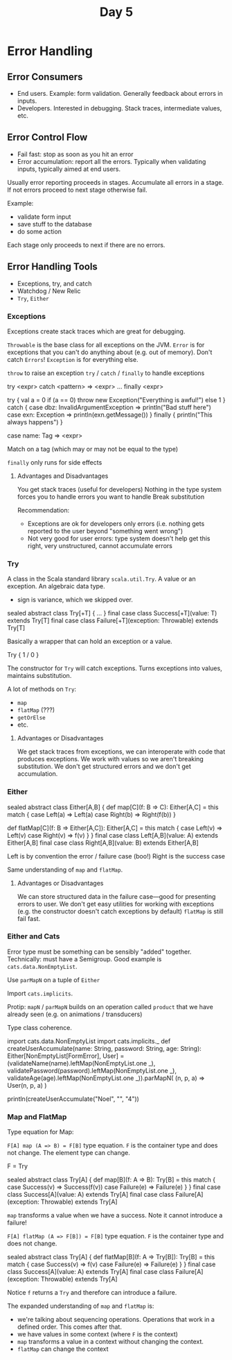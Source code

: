 #+TITLE: Day 5
* Error Handling
** Error Consumers
- End users. Example: form validation. Generally feedback about errors in inputs.
- Developers. Interested in debugging. Stack traces, intermediate values, etc.
** Error Control Flow
- Fail fast: stop as soon as you hit an error
- Error accumulation: report all the errors. Typically when validating inputs, typically aimed at end users.

Usually error reporting proceeds in stages. Accumulate all errors in a stage. If not errors proceed to next stage otherwise fail.

Example:
- validate form input
- save stuff to the database
- do some action

Each stage only proceeds to next if there are no errors.
** Error Handling Tools
- Exceptions, try, and catch
- Watchdog / New Relic
- ~Try~, ~Either~
*** Exceptions
Exceptions create stack traces which are great for debugging.

~Throwable~ is the base class for all exceptions on the JVM.
~Error~ is for exceptions that you can't do anything about (e.g. out of memory). Don't catch ~Errors~!
~Exception~ is for everything else.

~throw~ to raise an exception
~try~ / ~catch~ / ~finally~ to handle exceptions

#+begin_lang scala
try <expr> catch <pattern> => <expr> ... finally <expr>
#+end_lang


#+begin_lang scala
try {
  val a = 0
  if (a == 0) throw new Exception("Everything is awful!")
  else 1
} catch {
  case dbz: InvalidArgumentException => println("Bad stuff here")
  case exn: Exception => println(exn.getMessage())
} finally {
  println("This always happens")
}
#+end_lang

#+begin_lang options
case name: Tag => <expr>
#+end_lang
Match on a tag (which may or may not be equal to the type)

~finally~ only runs for side effects
**** Advantages and Disadvantages
You get stack traces (useful for developers)
Nothing in the type system forces you to handle errors you want to handle
Break substitution

Recommendation:
- Exceptions are ok for developers only errors (i.e. nothing gets reported to the user beyond "something went wrong")
- Not very good for user errors: type system doesn't help get this right, very unstructured, cannot accumulate errors
*** Try
A class in the Scala standard library ~scala.util.Try~. A value or an exception. An algebraic data type.

+ sign is variance, which we skipped over.
#+begin_lang scala
sealed abstract class Try[+T] { ... }
final case class Success[+T](value: T) extends Try[T]
final case class Failure[+T](exception: Throwable) extends Try[T]
#+end_lang

Basically a wrapper that can hold an exception or a value.

#+begin_lang options
Try {
  1 / 0
}
#+end_lang

The constructor for ~Try~ will catch exceptions. Turns exceptions into values, maintains substitution.

A lot of methods on ~Try~:
- ~map~
- ~flatMap~ (???)
- ~getOrElse~
- etc.
**** Advantages or Disadvantages
We get stack traces from exceptions, we can interoperate with code that produces exceptions.
We work with values so we aren't breaking substitution.
We don't get structured errors and we don't get accumulation.
*** Either
#+begin_lang scala
sealed abstract class Either[A,B] {
  def map[C](f: B => C): Either[A,C] =
     this match {
       case Left(a) => Left(a)
       case Right(b) => Right(f(b))
     }

  def flatMap[C](f: B => Either[A,C]): Either[A,C] =
     this match {
       case Left(v) => Left(v)
       case Right(v) => f(v)
     }
}
final case class Left[A,B](value: A) extends Either[A,B]
final case class Right[A,B](value: B) extends Either[A,B]
#+end_lang

Left is by convention the error / failure case (boo!)
Right is the success case

Same understanding of ~map~ and ~flatMap~.
**** Advantages or Disadvantages
We can store structured data in the failure case---good for presenting errors to user.
We don't get easy utilities for working with exceptions (e.g. the constructor doesn't catch exceptions by default)
~flatMap~ is still fail fast.
*** Either and Cats
Error type must be something can be sensibly "added" together. Technically: must have a Semigroup. Good example is ~cats.data.NonEmptyList~.

Use ~parMapN~ on a tuple of ~Either~

Import ~cats.implicits~.

Protip: ~mapN~ / ~parMapN~ builds on an operation called ~product~ that we have already seen (e.g. on animations / transducers)

Type class coherence.

#+begin_lang scala
  import cats.data.NonEmptyList
  import cats.implicits._
  def createUserAccumulate(name: String, password: String, age: String): Either[NonEmptyList[FormError], User] =
    (validateName(name).leftMap(NonEmptyList.one _),
     validatePassword(password).leftMap(NonEmptyList.one _),
     validateAge(age).leftMap(NonEmptyList.one _)).parMapN(
      (n, p, a) => User(n, p, a)
    )

  println(createUserAccumulate("Noel", "", "4"))
#+end_lang
*** Map and FlatMap
Type equation for Map:

~F[A] map (A => B) = F[B]~ type equation. ~F~ is the container type and does not change. The element type can change.

F = Try
#+begin_lang scala
sealed abstract class Try[A] {
  def map[B](f: A => B): Try[B] =
    this match {
      case Success(v) => Success(f(v))
      case Failure(e) => Failure(e)
    }
}
final case class Success[A](value: A) extends Try[A]
final case class Failure[A](exception: Throwable) extends Try[A]
#+end_lang

~map~ transforms a value when we have a success. Note it cannot introduce a failure!


~F[A] flatMap (A => F[B]) = F[B]~ type equation. ~F~ is the container type and does not change.
#+begin_lang scala
sealed abstract class Try[A] {
  def flatMap[B](f: A => Try[B]): Try[B] =
    this match {
      case Success(v) => f(v)
      case Failure(e) => Failure(e)
    }
}
final case class Success[A](value: A) extends Try[A]
final case class Failure[A](exception: Throwable) extends Try[A]
#+end_lang

Notice ~f~ returns a ~Try~ and therefore can introduce a failure.

The expanded understanding of ~map~ and ~flatMap~ is:
- we're talking about sequencing operations. Operations that work in a defined order. This comes after that.
- we have values in some context (where ~F~ is the context)
- ~map~ transforms a value in a context without changing the context.
- ~flatMap~ can change the context
